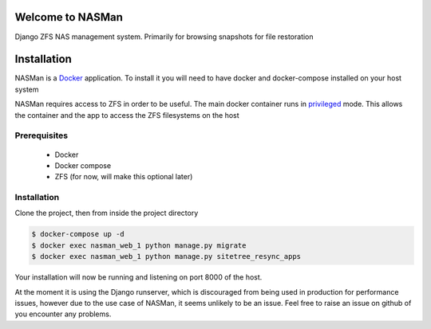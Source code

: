 Welcome to NASMan
=================

.. image:: https://travis-ci.org/wengole/nasman.svg?branch=master
   :target: https://travis-ci.org/wengole/nasman
   :alt: Continuous Integration Status
.. image:: https://coveralls.io/repos/wengole/nasman/badge.svg?branch=master
   :target: https://coveralls.io/r/wengole/nasman?branch=master
   :alt: Coverage Status
.. image:: https://readthedocs.org/projects/nasman/badge/?version=latest
   :target: https://nasman.readthedocs.org/en/latest
   :alt: Documentation Status


Django ZFS NAS management system.
Primarily for browsing snapshots for file restoration

Installation
============

NASMan is a `Docker <https://www.docker.com>`_ application.
To install it you will need to have docker and docker-compose installed on your host system

NASMan requires access to ZFS in order to be useful.
The main docker container runs in privileged_ mode.
This allows the container and the app to access the ZFS filesystems on the host

.. _privileged: https://docs.docker.com/reference/run/#runtime-privilege-linux-capabilities-and-lxc-configuration

Prerequisites
-------------

 * Docker
 * Docker compose
 * ZFS (for now, will make this optional later)

Installation
------------

Clone the project, then from inside the project directory

.. code-block:: bash

   $ docker-compose up -d
   $ docker exec nasman_web_1 python manage.py migrate
   $ docker exec nasman_web_1 python manage.py sitetree_resync_apps

Your installation will now be running and listening on port 8000 of the host.

At the moment it is using the Django runserver,
which is discouraged from being used in production for performance issues,
however due to the use case of NASMan,
it seems unlikely to be an issue.
Feel free to raise an issue on github of you encounter any problems.
